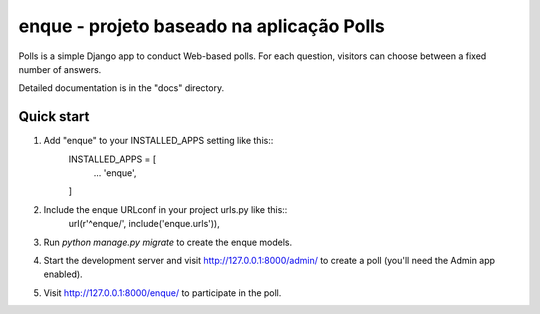 =====
enque - projeto baseado na aplicação Polls
=====
Polls is a simple Django app to conduct Web-based polls. For each
question, visitors can choose between a fixed number of answers.

Detailed documentation is in the "docs" directory.

Quick start
-----------
1. Add "enque" to your INSTALLED_APPS setting like this::
    INSTALLED_APPS = [
        ...
        'enque',
    ]
2. Include the enque URLconf in your project urls.py like this::
    url(r'^enque/', include('enque.urls')),
3. Run `python manage.py migrate` to create the enque models.
4. Start the development server and visit http://127.0.0.1:8000/admin/
   to create a poll (you'll need the Admin app enabled).
5. Visit http://127.0.0.1:8000/enque/ to participate in the poll.
